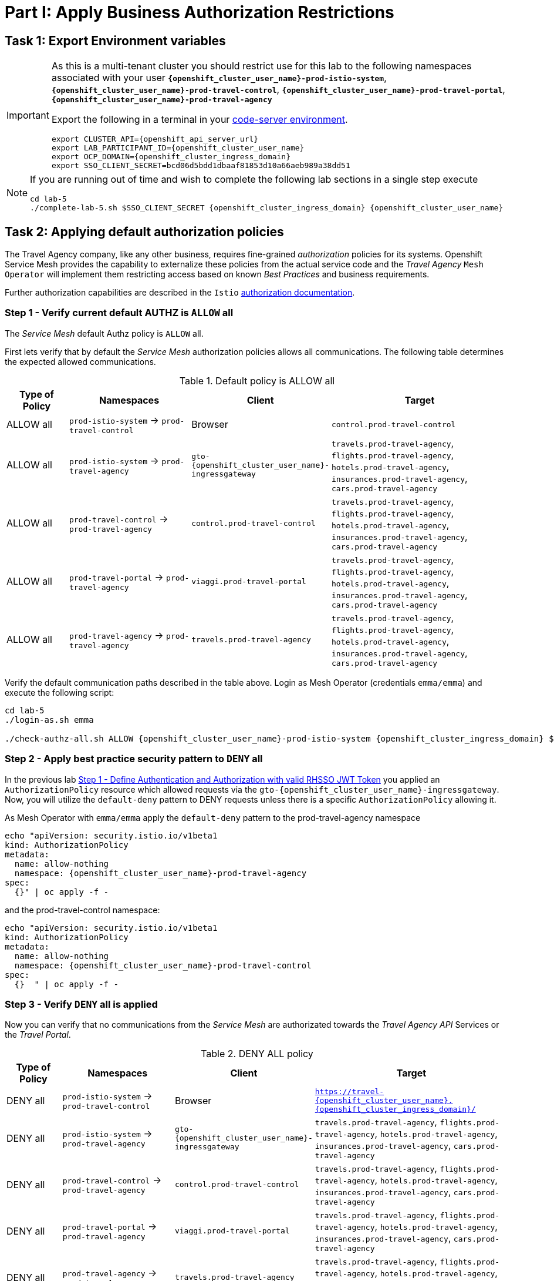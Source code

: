 # Part I: Apply Business Authorization Restrictions

== Task 1: Export Environment variables

[IMPORTANT]
====
As this is a multi-tenant cluster you should restrict use for this lab to the following namespaces associated with your user *`{openshift_cluster_user_name}-prod-istio-system`*, *`{openshift_cluster_user_name}-prod-travel-control`*, *`{openshift_cluster_user_name}-prod-travel-portal`*, *`{openshift_cluster_user_name}-prod-travel-agency`*

Export the following in a terminal in your link:https://codeserver-codeserver-{openshift_cluster_user_name}.{openshift_cluster_ingress_domain}[code-server environment].

[source,shell,subs=attributes,role=execute]
----
export CLUSTER_API={openshift_api_server_url}
export LAB_PARTICIPANT_ID={openshift_cluster_user_name}
export OCP_DOMAIN={openshift_cluster_ingress_domain}
export SSO_CLIENT_SECRET=bcd06d5bdd1dbaaf81853d10a66aeb989a38dd51
----
====


[NOTE]
====
If you are running out of time and wish to complete the following lab sections in a single step execute

[source,shell,subs=attributes,role=execute]
----
cd lab-5
./complete-lab-5.sh $SSO_CLIENT_SECRET {openshift_cluster_ingress_domain} {openshift_cluster_user_name}
----
====

== Task 2: Applying default authorization policies

The Travel Agency company, like any other business, requires fine-grained _authorization_ policies for its systems. Openshift Service Mesh provides the capability to externalize these policies from the actual service code and the _Travel Agency_ `Mesh Operator` will implement them restricting access based on known _Best Practices_ and business requirements.

Further authorization capabilities are described in the `Istio` link:https://istio.io/latest/docs/tasks/security/authorization/[authorization documentation,window=_blank].

=== Step 1 - Verify current default AUTHZ is `ALLOW` all
The _Service Mesh_ default Authz policy is `ALLOW` all.

First lets verify that by default the _Service Mesh_ authorization policies allows all communications. The following table determines the expected allowed communications.

[cols="1,2,1,3"]
.Default policy is ALLOW all
|===
| Type of Policy | Namespaces | Client | Target

| ALLOW all | `prod-istio-system` -> `prod-travel-control` | Browser | `control.prod-travel-control`

| ALLOW all | `prod-istio-system` -> `prod-travel-agency` | `gto-{openshift_cluster_user_name}-ingressgateway` | `travels.prod-travel-agency`, `flights.prod-travel-agency`, `hotels.prod-travel-agency`, `insurances.prod-travel-agency`, `cars.prod-travel-agency`

| ALLOW all | `prod-travel-control` -> `prod-travel-agency` | `control.prod-travel-control` | `travels.prod-travel-agency`, `flights.prod-travel-agency`, `hotels.prod-travel-agency`, `insurances.prod-travel-agency`, `cars.prod-travel-agency`

| ALLOW all | `prod-travel-portal` -> `prod-travel-agency` | `viaggi.prod-travel-portal` | `travels.prod-travel-agency`, `flights.prod-travel-agency`, `hotels.prod-travel-agency`, `insurances.prod-travel-agency`, `cars.prod-travel-agency`

| ALLOW all | `prod-travel-agency` -> `prod-travel-agency` | `travels.prod-travel-agency` | `travels.prod-travel-agency`, `flights.prod-travel-agency`, `hotels.prod-travel-agency`, `insurances.prod-travel-agency`, `cars.prod-travel-agency`

|===

Verify the default communication paths described in the table above. Login as Mesh Operator (credentials `emma/emma`) and execute the following script:

[source,shell,subs=attributes,role=execute]
----
cd lab-5
./login-as.sh emma

./check-authz-all.sh ALLOW {openshift_cluster_user_name}-prod-istio-system {openshift_cluster_ingress_domain} $SSO_CLIENT_SECRET {openshift_cluster_user_name}
----

=== Step 2 - Apply best practice security pattern to `DENY` all

In the previous lab xref:m4:walkthrough.adoc#_step_1__define_authentication_and_authorization_with_valid_rhsso_jwt_token[Step 1 - Define Authentication and Authorization with valid RHSSO JWT Token] you applied an `AuthorizationPolicy` resource which allowed requests via the `gto-{openshift_cluster_user_name}-ingressgateway`. Now, you will utilize the `default-deny` pattern to DENY requests unless there is a specific `AuthorizationPolicy` allowing it.

As Mesh Operator with `emma/emma`  apply the `default-deny` pattern to the prod-travel-agency namespace

[source,shell,subs=attributes,role=execute]
----
echo "apiVersion: security.istio.io/v1beta1
kind: AuthorizationPolicy
metadata:
  name: allow-nothing
  namespace: {openshift_cluster_user_name}-prod-travel-agency
spec:
  {}" | oc apply -f -
----

and the prod-travel-control namespace:

[source,shell,subs=attributes,role=execute]
----
echo "apiVersion: security.istio.io/v1beta1
kind: AuthorizationPolicy
metadata:
  name: allow-nothing
  namespace: {openshift_cluster_user_name}-prod-travel-control
spec:
  {}  " | oc apply -f -
----

=== Step 3 - Verify `DENY` all is applied

Now you can verify that no communications from the _Service Mesh_ are authorizated towards the _Travel Agency API_ Services or the _Travel Portal_.

[cols="1,2,1,3"]
.DENY ALL policy
|===
| Type of Policy | Namespaces | Client | Target

| DENY all | `prod-istio-system` -> `prod-travel-control` | Browser | `https://travel-{openshift_cluster_user_name}.{openshift_cluster_ingress_domain}/`

| DENY all | `prod-istio-system` -> `prod-travel-agency` | `gto-{openshift_cluster_user_name}-ingressgateway` | `travels.prod-travel-agency`, `flights.prod-travel-agency`, `hotels.prod-travel-agency`, `insurances.prod-travel-agency`, `cars.prod-travel-agency`

| DENY all | `prod-travel-control` -> `prod-travel-agency` | `control.prod-travel-control` | `travels.prod-travel-agency`, `flights.prod-travel-agency`, `hotels.prod-travel-agency`, `insurances.prod-travel-agency`, `cars.prod-travel-agency`

| DENY all | `prod-travel-portal` -> `prod-travel-agency` | `viaggi.prod-travel-portal` | `travels.prod-travel-agency`, `flights.prod-travel-agency`, `hotels.prod-travel-agency`, `insurances.prod-travel-agency`, `cars.prod-travel-agency`

| DENY all | `prod-travel-agency` -> `prod-travel-agency` | `travels.prod-travel-agency` | `travels.prod-travel-agency`, `flights.prod-travel-agency`, `hotels.prod-travel-agency`, `insurances.prod-travel-agency`, `cars.prod-travel-agency`

|===

Let us check the communication paths again:

[source,shell,subs=attributes,role=execute]
----
./check-authz-all.sh DENY {openshift_cluster_user_name}-prod-istio-system {openshift_cluster_ingress_domain} $SSO_CLIENT_SECRET {openshift_cluster_user_name}
----

You can also login to Kiali and verify the traffic in the Dashboard:

image::05-DENY-ALL-KIALI.png[300,700]

=== Step 4 - Authz policy to allow Travel Dashboard UI access

After applying the DENY ALL policies, authorize access only to the required paths to make the applications work again.

Let us first login as Mesh Operator with `emma/emma` and check if you can access the Travel Dashboard. This should return a RBAC Access Denied error.

[source,shell,subs=attributes,role=execute]
----
./login-as.sh emma

curl -k https://travel-{openshift_cluster_user_name}.{openshift_cluster_ingress_domain}/
----

The result should be:

[source,shell,subs=attributes]
----
RBAC: access denied
----

Now create the following AuthorizationPolicies:

[source,shell,subs=attributes,role=execute]
----
echo "apiVersion: security.istio.io/v1beta1
kind: AuthorizationPolicy
metadata:
  name: authpolicy-istio-ingressgateway
  namespace: {openshift_cluster_user_name}-prod-istio-system
spec:
  selector:
    matchLabels:
      app: istio-ingressgateway
  rules:
    - to:
        - operation:
            paths: [\"*\"]" |oc apply -f -
----

and

[source,shell,subs=attributes,role=execute]
----
echo "apiVersion: security.istio.io/v1beta1
kind: AuthorizationPolicy
metadata:
  name: allow-selective-principals-travel-control
  namespace: {openshift_cluster_user_name}-prod-travel-control
spec:
  action: ALLOW
  rules:
    - from:
        - source:
            principals: [\"cluster.local/ns/{openshift_cluster_user_name}-prod-istio-system/sa/istio-ingressgateway-service-account\"]"|oc apply -f -
----

Please verify the access to the Travel Dashboard again. It should be accessible right now. You can also open the URL in your Browser:

[source,shell,subs=attributes,role=execute]
----
curl -k https://travel-{openshift_cluster_user_name}.{openshift_cluster_ingress_domain}/
----

=== Step 5 - Apply fine grained business Authz policies for service to service communications

In this last step, you will create authorisation policies which will allow access:

* from `gto-{openshift_cluster_user_name}` gateway towards
** `travels.{openshift_cluster_user_name}-prod-travel-agency`,
** `hotels.{openshift_cluster_user_name}-prod-travel-agency`,
** `cars.{openshift_cluster_user_name}-prod-travel-agency`,
** `insurances.{openshift_cluster_user_name}-prod-travel-agency`,
** `flights.{openshift_cluster_user_name}-prod-travel-agency` in order to enable external partner requests
* for intra `{openshift_cluster_user_name}-prod-travel-agency` communications
* from `{openshift_cluster_user_name}-prod-travel-portal` to `{openshift_cluster_user_name}-prod-travel-agency`

Login as Mesh Developer with `farid/farid` and create the following AuthorizationPolicy:

[source,shell,subs=attributes,role=execute]
----
./login-as.sh farid

echo "apiVersion: security.istio.io/v1beta1
kind: AuthorizationPolicy
metadata:
 name: allow-selective-principals-travel-agency
 namespace: {openshift_cluster_user_name}-prod-travel-agency
spec:
 action: ALLOW
 rules:
   - from:
       - source:
           principals: [\"cluster.local/ns/{openshift_cluster_user_name}-prod-istio-system/sa/gto-{openshift_cluster_user_name}-ingressgateway-service-account\",\"cluster.local/ns/{openshift_cluster_user_name}-prod-travel-agency/sa/default\",\"cluster.local/ns/{openshift_cluster_user_name}-prod-travel-portal/sa/default\"]" |oc apply -f -

----

Verify all communications meet the fine-grained authorization targets set by the Travel Agency

[source,shell,subs=attributes,role=execute]
----
./login-as.sh emma

./check-authz-all.sh 'ALLOW intra' {openshift_cluster_user_name}-prod-istio-system {openshift_cluster_ingress_domain} $SSO_CLIENT_SECRET {openshift_cluster_user_name}
----

Please also login to Kiali and observe the communication flows:

image::05-access-restored-with-authz-policies.png[300,700]

== Task 3(Optional): Disable STRICT MTLS for specific services

The Service Mesh of the Travel Agency company is configured to automatically use mTLS:

[source,yaml]
.Excerpt from the SMCP
----
spec:
  security:
    dataPlane:
      automtls: true
      mtls: true
----

but sometimes there is the requirement to exclude specific services from `OSSM` *mTLS*, i.e. if workloads offer their own mTLS certificates (see KAFKA, Elastic Search).

In addition if the SMCP configuration doesn't actually enforce mTLS, this can be done by configuring a `PeerAuthentication` resource.

[NOTE]
====
A `PeerAuthentication` resource defines how traffic will be tunneled (or not) to the sidecar proxy.
====

Although, it is not necessary for our use case to do so if at the end of the lab there is still time left you can try to `DISABLE`/`RE-ENABLE` the MTLS setting in the mesh for the `cars` service by following the instruction below in order to become familiar with this capability.

=== Step 1 - Verify Production `ServiceMeshControlPlane` strict MTLS setting

First login as Mesh Developer with `farid/farid` and check the global mTLS configurations in the control plane namespace:

[source,shell,subs=attributes,role=execute]
----
cd lab-5

./login-as.sh farid

oc get peerauthentication -n {openshift_cluster_user_name}-prod-istio-system
----

[source,shell,subs=attributes]
----
NAME                            MODE         AGE
default                         STRICT       4d1h
disable-mtls-jaeger-collector   DISABLE      4d1h
grafana-ports-mtls-disabled     PERMISSIVE   4d1h
----

=== Step 2 - How to disable strict MTLS for a service?

Then disable strict _MTLS_ for the cars service by applying a PeerAuthentication resource in the applications namespace:

[source,shell,subs=attributes,role=execute]
----
echo "apiVersion: security.istio.io/v1beta1
kind: PeerAuthentication
metadata:
  name: cars-mtls-disable
  namespace: {openshift_cluster_user_name}-prod-travel-agency
spec:
  selector:
    matchLabels:
      app: cars
  mtls:
    mode: DISABLE"|oc apply -f -
----

Check the applied resource

[source,shell,subs=attributes,role=execute]
----
oc get peerauthentication -n {openshift_cluster_user_name}-prod-travel-agency
----

[source,shell,subs=attributes]
----
NAME                MODE      AGE
cars-mtls-disable   DISABLE   47s
----

=== Step 3 - Validate no MTLS activity

Validate no mTLS handshaking is taking place, by connecting to the cars service.

[source,shell,subs=attributes,role=execute]
----
oc exec "$(oc get pod -l app=travels -n {openshift_cluster_user_name}-prod-travel-agency -o jsonpath={.items..metadata.name})" -c istio-proxy -n {openshift_cluster_user_name}-prod-travel-agency -- openssl s_client -showcerts -connect $(oc -n {openshift_cluster_user_name}-prod-travel-agency get svc cars -o jsonpath={.spec.clusterIP}):8000
----

=== Step 4 - Clean-up

Clean up the `PeerAuthentication` and re-run the above command to verify the mTLS configuration has been reinstated.

[source,shell,subs=attributes,role=execute]
----
oc delete peerauthentication cars-mtls-disable -n {openshift_cluster_user_name}-prod-travel-agency
----
